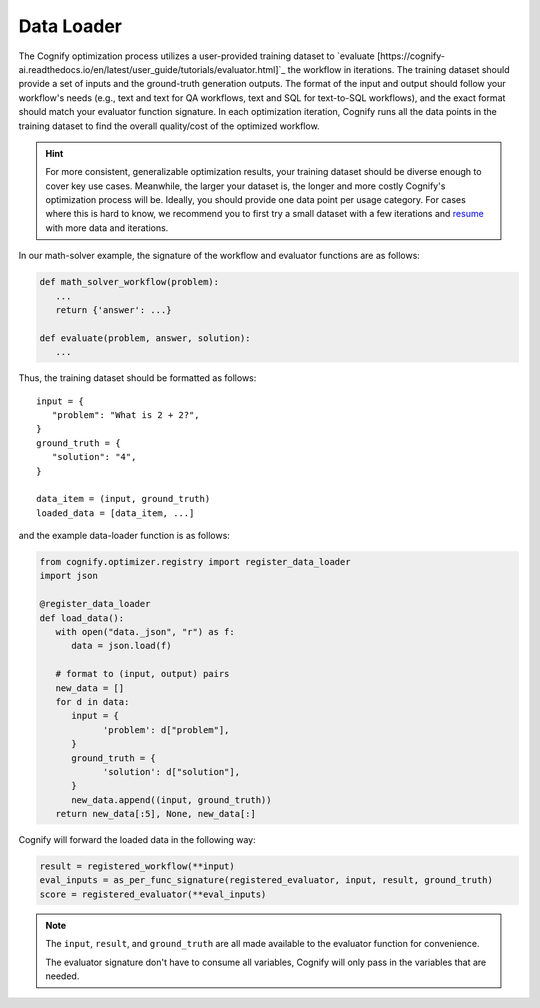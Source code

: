 .. _cognify_tutorials_data_loader:

*************
Data Loader
*************

The Cognify optimization process utilizes a user-provided training dataset to `evaluate [https://cognify-ai.readthedocs.io/en/latest/user_guide/tutorials/evaluator.html]`_ the workflow in iterations.
The training dataset should provide a set of inputs and the ground-truth generation outputs.
The format of the input and output should follow your workflow's needs (e.g., text and text for QA workflows, text and SQL for text-to-SQL workflows), and the exact format should match your evaluator function signature.
In each optimization iteration, Cognify runs all the data points in the training dataset to find the overall quality/cost of the optimized workflow.

.. hint::

   For more consistent, generalizable optimization results, your training dataset should be diverse enough to cover key use cases. Meanwhile, the larger your dataset is, the longer and more costly Cognify's optimization process will be. Ideally, you should provide one data point per usage category. For cases where this is hard to know, we recommend you to first try a small dataset with a few iterations and `resume <https://cognify-ai.readthedocs.io/en/latest/user_guide/tutorials/cli.html>`_ with more data and iterations.

In our math-solver example, the signature of the workflow and evaluator functions are as follows:

.. code-block:: python

   def math_solver_workflow(problem):
      ...
      return {'answer': ...}

   def evaluate(problem, answer, solution):
      ...

Thus, the training dataset should be formatted as follows:

::
   
   input = {
      "problem": "What is 2 + 2?",
   }
   ground_truth = {
      "solution": "4",
   }

   data_item = (input, ground_truth)
   loaded_data = [data_item, ...]

and the example data-loader function is as follows:

.. code-block:: python

   from cognify.optimizer.registry import register_data_loader
   import json

   @register_data_loader
   def load_data():
      with open("data._json", "r") as f:
         data = json.load(f)
            
      # format to (input, output) pairs
      new_data = []
      for d in data:
         input = {
               'problem': d["problem"],
         }
         ground_truth = {
               'solution': d["solution"],
         }
         new_data.append((input, ground_truth))
      return new_data[:5], None, new_data[:]


Cognify will forward the loaded data in the following way:

.. code-block:: python

   result = registered_workflow(**input)
   eval_inputs = as_per_func_signature(registered_evaluator, input, result, ground_truth)
   score = registered_evaluator(**eval_inputs)

.. note:: 

   The ``input``, ``result``, and ``ground_truth`` are all made available to the evaluator function for convenience.
   
   The evaluator signature don't have to consume all variables, Cognify will only pass in the variables that are needed.


